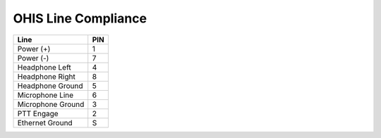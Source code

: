====================
OHIS Line Compliance
====================
.. _OHIS_Line:

+-------------------+---+
|       Line        |PIN|
+===================+===+
| Power (+)         | 1 |
+-------------------+---+
| Power (-)         | 7 |
+-------------------+---+
| Headphone Left    | 4 |
+-------------------+---+
| Headphone Right   | 8 |
+-------------------+---+
| Headphone Ground  | 5 |
+-------------------+---+
| Microphone Line   | 6 |
+-------------------+---+
| Microphone Ground | 3 |
+-------------------+---+
| PTT Engage        | 2 |
+-------------------+---+
| Ethernet Ground   | S |
+-------------------+---+
